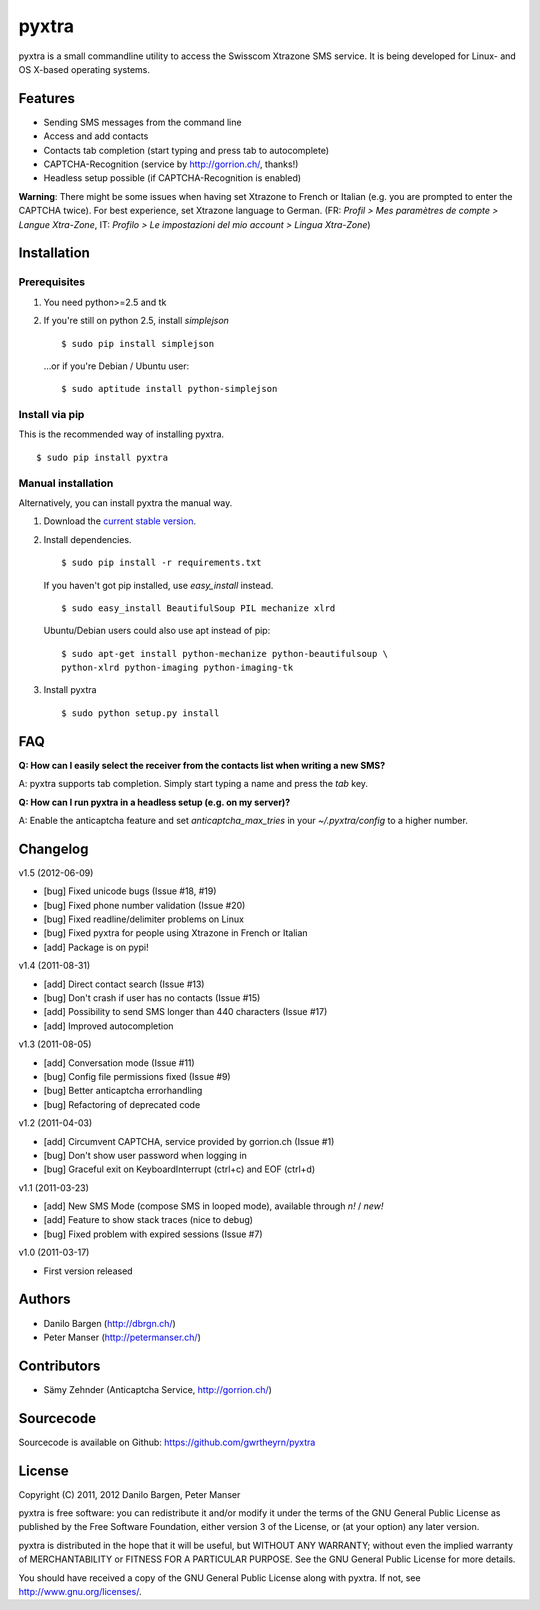 ######
pyxtra
######

pyxtra is a small commandline utility to access the Swisscom Xtrazone SMS service. It is being developed for Linux- and OS X-based operating systems.

.. image:: https://github.com/gwrtheyrn/pyxtra/raw/master/screenshot.png


========
Features
========

- Sending SMS messages from the command line
- Access and add contacts
- Contacts tab completion (start typing and press tab to autocomplete)
- CAPTCHA-Recognition (service by http://gorrion.ch/, thanks!)
- Headless setup possible (if CAPTCHA-Recognition is enabled)

**Warning**: There might be some issues when having set Xtrazone to
French or Italian (e.g. you are prompted to enter the CAPTCHA twice).
For best experience, set Xtrazone language to German.
(FR: *Profil > Mes paramètres de compte > Langue Xtra-Zone*,
IT: *Profilo > Le impostazioni del mio account > Lingua Xtra-Zone*)


============
Installation
============

Prerequisites
-------------

#. You need python>=2.5 and tk

#. If you're still on python 2.5, install `simplejson` ::

    $ sudo pip install simplejson

   ...or if you're Debian / Ubuntu user::

    $ sudo aptitude install python-simplejson

Install via pip
---------------

This is the recommended way of installing pyxtra. ::

    $ sudo pip install pyxtra

Manual installation
-------------------

Alternatively, you can install pyxtra the manual way.

#. Download the `current stable version <https://github.com/gwrtheyrn/pyxtra/zipball/stable>`_.

#. Install dependencies. ::

        $ sudo pip install -r requirements.txt

   If you haven't got pip installed, use `easy_install` instead. ::

        $ sudo easy_install BeautifulSoup PIL mechanize xlrd

   Ubuntu/Debian users could also use apt instead of pip::

        $ sudo apt-get install python-mechanize python-beautifulsoup \
        python-xlrd python-imaging python-imaging-tk

#. Install pyxtra ::

        $ sudo python setup.py install


===
FAQ
===

**Q: How can I easily select the receiver from the contacts list when writing a new SMS?**

A: pyxtra supports tab completion. Simply start typing a name and press the `tab` key.

**Q: How can I run pyxtra in a headless setup (e.g. on my server)?**

A: Enable the anticaptcha feature and set `anticaptcha_max_tries` in your `~/.pyxtra/config` to a higher number.


=========
Changelog
=========

v1.5 (2012-06-09)

- [bug] Fixed unicode bugs (Issue #18, #19)
- [bug] Fixed phone number validation (Issue #20)
- [bug] Fixed readline/delimiter problems on Linux
- [bug] Fixed pyxtra for people using Xtrazone in French or Italian
- [add] Package is on pypi!

v1.4 (2011-08-31)

- [add] Direct contact search (Issue #13)
- [bug] Don't crash if user has no contacts (Issue #15)
- [add] Possibility to send SMS longer than 440 characters (Issue #17)
- [add] Improved autocompletion

v1.3 (2011-08-05)

- [add] Conversation mode (Issue #11)
- [bug] Config file permissions fixed (Issue #9)
- [bug] Better anticaptcha errorhandling
- [bug] Refactoring of deprecated code

v1.2 (2011-04-03)

- [add] Circumvent CAPTCHA, service provided by gorrion.ch (Issue #1)
- [bug] Don't show user password when logging in
- [bug] Graceful exit on KeyboardInterrupt (ctrl+c) and EOF (ctrl+d)

v1.1 (2011-03-23)

- [add] New SMS Mode (compose SMS in looped mode), available through `n!` / `new!`
- [add] Feature to show stack traces (nice to debug)
- [bug] Fixed problem with expired sessions (Issue #7)

v1.0 (2011-03-17)

- First version released


=======
Authors
=======

- Danilo Bargen (http://dbrgn.ch/)
- Peter Manser (http://petermanser.ch/)


============
Contributors
============

- Sämy Zehnder (Anticaptcha Service, http://gorrion.ch/)


==========
Sourcecode
==========

Sourcecode is available on Github: https://github.com/gwrtheyrn/pyxtra


=======
License
=======

Copyright (C) 2011, 2012 Danilo Bargen, Peter Manser

pyxtra is free software: you can redistribute it and/or modify
it under the terms of the GNU General Public License as published by
the Free Software Foundation, either version 3 of the License, or
(at your option) any later version.

pyxtra is distributed in the hope that it will be useful,
but WITHOUT ANY WARRANTY; without even the implied warranty of
MERCHANTABILITY or FITNESS FOR A PARTICULAR PURPOSE. See the
GNU General Public License for more details.

You should have received a copy of the GNU General Public License
along with pyxtra. If not, see http://www.gnu.org/licenses/.
